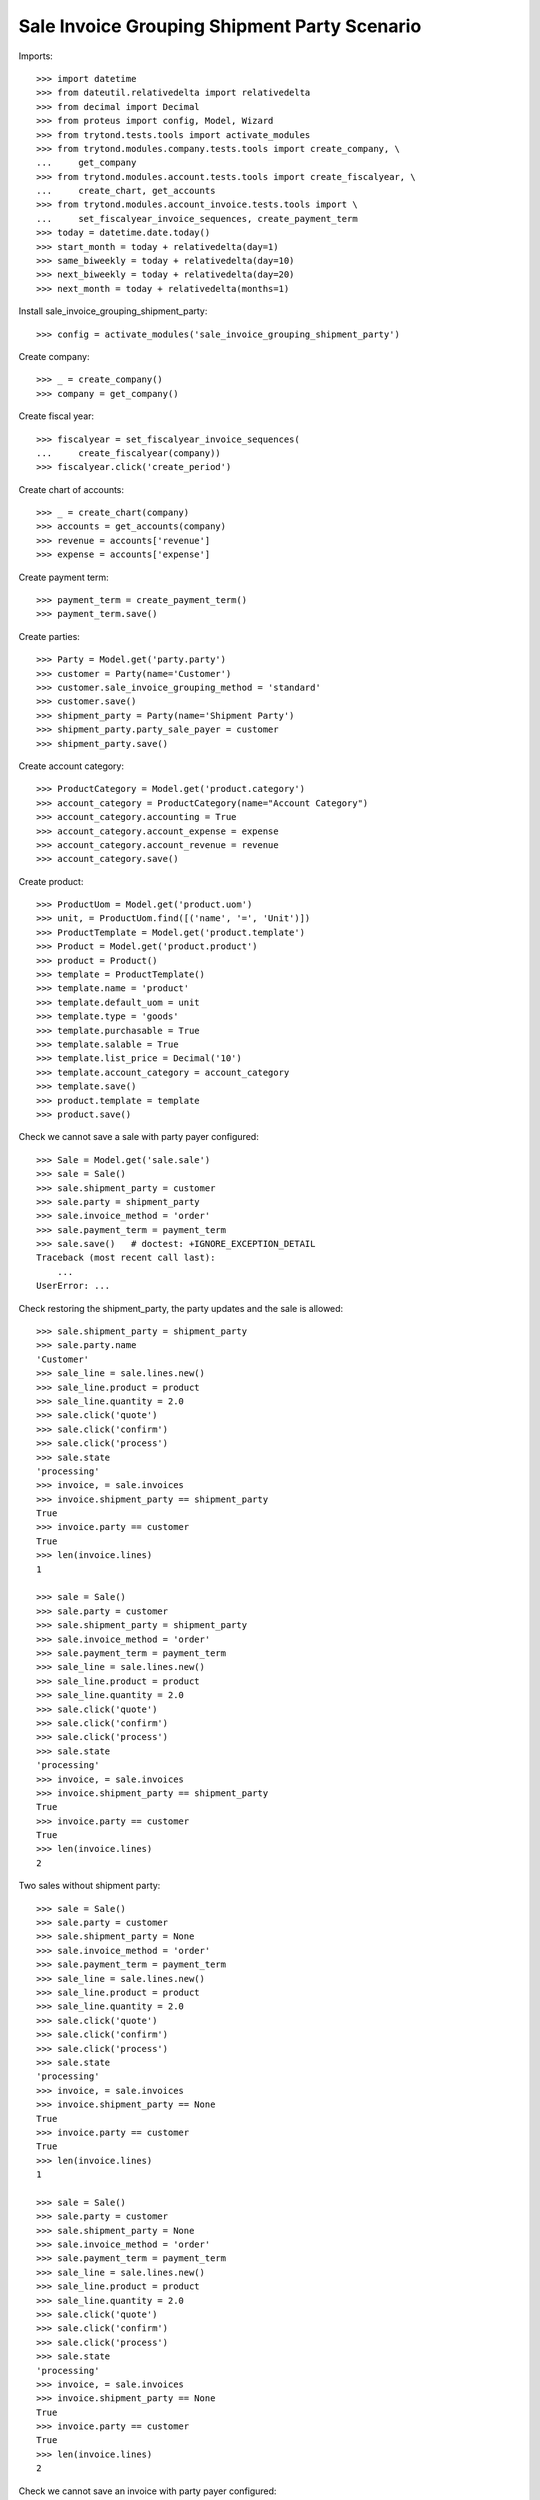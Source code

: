=============================================
Sale Invoice Grouping Shipment Party Scenario
=============================================

Imports::

    >>> import datetime
    >>> from dateutil.relativedelta import relativedelta
    >>> from decimal import Decimal
    >>> from proteus import config, Model, Wizard
    >>> from trytond.tests.tools import activate_modules
    >>> from trytond.modules.company.tests.tools import create_company, \
    ...     get_company
    >>> from trytond.modules.account.tests.tools import create_fiscalyear, \
    ...     create_chart, get_accounts
    >>> from trytond.modules.account_invoice.tests.tools import \
    ...     set_fiscalyear_invoice_sequences, create_payment_term
    >>> today = datetime.date.today()
    >>> start_month = today + relativedelta(day=1)
    >>> same_biweekly = today + relativedelta(day=10)
    >>> next_biweekly = today + relativedelta(day=20)
    >>> next_month = today + relativedelta(months=1)

Install sale_invoice_grouping_shipment_party::

    >>> config = activate_modules('sale_invoice_grouping_shipment_party')

Create company::

    >>> _ = create_company()
    >>> company = get_company()

Create fiscal year::

    >>> fiscalyear = set_fiscalyear_invoice_sequences(
    ...     create_fiscalyear(company))
    >>> fiscalyear.click('create_period')

Create chart of accounts::

    >>> _ = create_chart(company)
    >>> accounts = get_accounts(company)
    >>> revenue = accounts['revenue']
    >>> expense = accounts['expense']

Create payment term::

    >>> payment_term = create_payment_term()
    >>> payment_term.save()

Create parties::

    >>> Party = Model.get('party.party')
    >>> customer = Party(name='Customer')
    >>> customer.sale_invoice_grouping_method = 'standard'
    >>> customer.save()
    >>> shipment_party = Party(name='Shipment Party')
    >>> shipment_party.party_sale_payer = customer
    >>> shipment_party.save()

Create account category::

    >>> ProductCategory = Model.get('product.category')
    >>> account_category = ProductCategory(name="Account Category")
    >>> account_category.accounting = True
    >>> account_category.account_expense = expense
    >>> account_category.account_revenue = revenue
    >>> account_category.save()

Create product::

    >>> ProductUom = Model.get('product.uom')
    >>> unit, = ProductUom.find([('name', '=', 'Unit')])
    >>> ProductTemplate = Model.get('product.template')
    >>> Product = Model.get('product.product')
    >>> product = Product()
    >>> template = ProductTemplate()
    >>> template.name = 'product'
    >>> template.default_uom = unit
    >>> template.type = 'goods'
    >>> template.purchasable = True
    >>> template.salable = True
    >>> template.list_price = Decimal('10')
    >>> template.account_category = account_category
    >>> template.save()
    >>> product.template = template
    >>> product.save()

Check we cannot save a sale with party payer configured::

    >>> Sale = Model.get('sale.sale')
    >>> sale = Sale()
    >>> sale.shipment_party = customer
    >>> sale.party = shipment_party
    >>> sale.invoice_method = 'order'
    >>> sale.payment_term = payment_term
    >>> sale.save()   # doctest: +IGNORE_EXCEPTION_DETAIL
    Traceback (most recent call last):
        ...
    UserError: ...

Check restoring the shipment_party, the party updates and the sale is allowed::

    >>> sale.shipment_party = shipment_party
    >>> sale.party.name
    'Customer'
    >>> sale_line = sale.lines.new()
    >>> sale_line.product = product
    >>> sale_line.quantity = 2.0
    >>> sale.click('quote')
    >>> sale.click('confirm')
    >>> sale.click('process')
    >>> sale.state
    'processing'
    >>> invoice, = sale.invoices
    >>> invoice.shipment_party == shipment_party
    True
    >>> invoice.party == customer
    True
    >>> len(invoice.lines)
    1

    >>> sale = Sale()
    >>> sale.party = customer
    >>> sale.shipment_party = shipment_party
    >>> sale.invoice_method = 'order'
    >>> sale.payment_term = payment_term
    >>> sale_line = sale.lines.new()
    >>> sale_line.product = product
    >>> sale_line.quantity = 2.0
    >>> sale.click('quote')
    >>> sale.click('confirm')
    >>> sale.click('process')
    >>> sale.state
    'processing'
    >>> invoice, = sale.invoices
    >>> invoice.shipment_party == shipment_party
    True
    >>> invoice.party == customer
    True
    >>> len(invoice.lines)
    2

Two sales without shipment party::

    >>> sale = Sale()
    >>> sale.party = customer
    >>> sale.shipment_party = None
    >>> sale.invoice_method = 'order'
    >>> sale.payment_term = payment_term
    >>> sale_line = sale.lines.new()
    >>> sale_line.product = product
    >>> sale_line.quantity = 2.0
    >>> sale.click('quote')
    >>> sale.click('confirm')
    >>> sale.click('process')
    >>> sale.state
    'processing'
    >>> invoice, = sale.invoices
    >>> invoice.shipment_party == None
    True
    >>> invoice.party == customer
    True
    >>> len(invoice.lines)
    1

    >>> sale = Sale()
    >>> sale.party = customer
    >>> sale.shipment_party = None
    >>> sale.invoice_method = 'order'
    >>> sale.payment_term = payment_term
    >>> sale_line = sale.lines.new()
    >>> sale_line.product = product
    >>> sale_line.quantity = 2.0
    >>> sale.click('quote')
    >>> sale.click('confirm')
    >>> sale.click('process')
    >>> sale.state
    'processing'
    >>> invoice, = sale.invoices
    >>> invoice.shipment_party == None
    True
    >>> invoice.party == customer
    True
    >>> len(invoice.lines)
    2

Check we cannot save an invoice with party payer configured::

    >>> Invoice = Model.get('account.invoice')
    >>> invoice = Invoice()
    >>> invoice.shipment_party = customer
    >>> invoice.party = shipment_party
    >>> invoice.invoice_method = 'order'
    >>> invoice.payment_term = payment_term
    >>> invoice.save()   # doctest: +IGNORE_EXCEPTION_DETAIL
    Traceback (most recent call last):
        ...
    UserError: ...

Ensure that changing the shipment_party updates the party and
the invoice can be saved::

    >>> invoice.shipment_party = shipment_party
    >>> invoice.party.name
    'Customer'
    >>> invoice.save()
